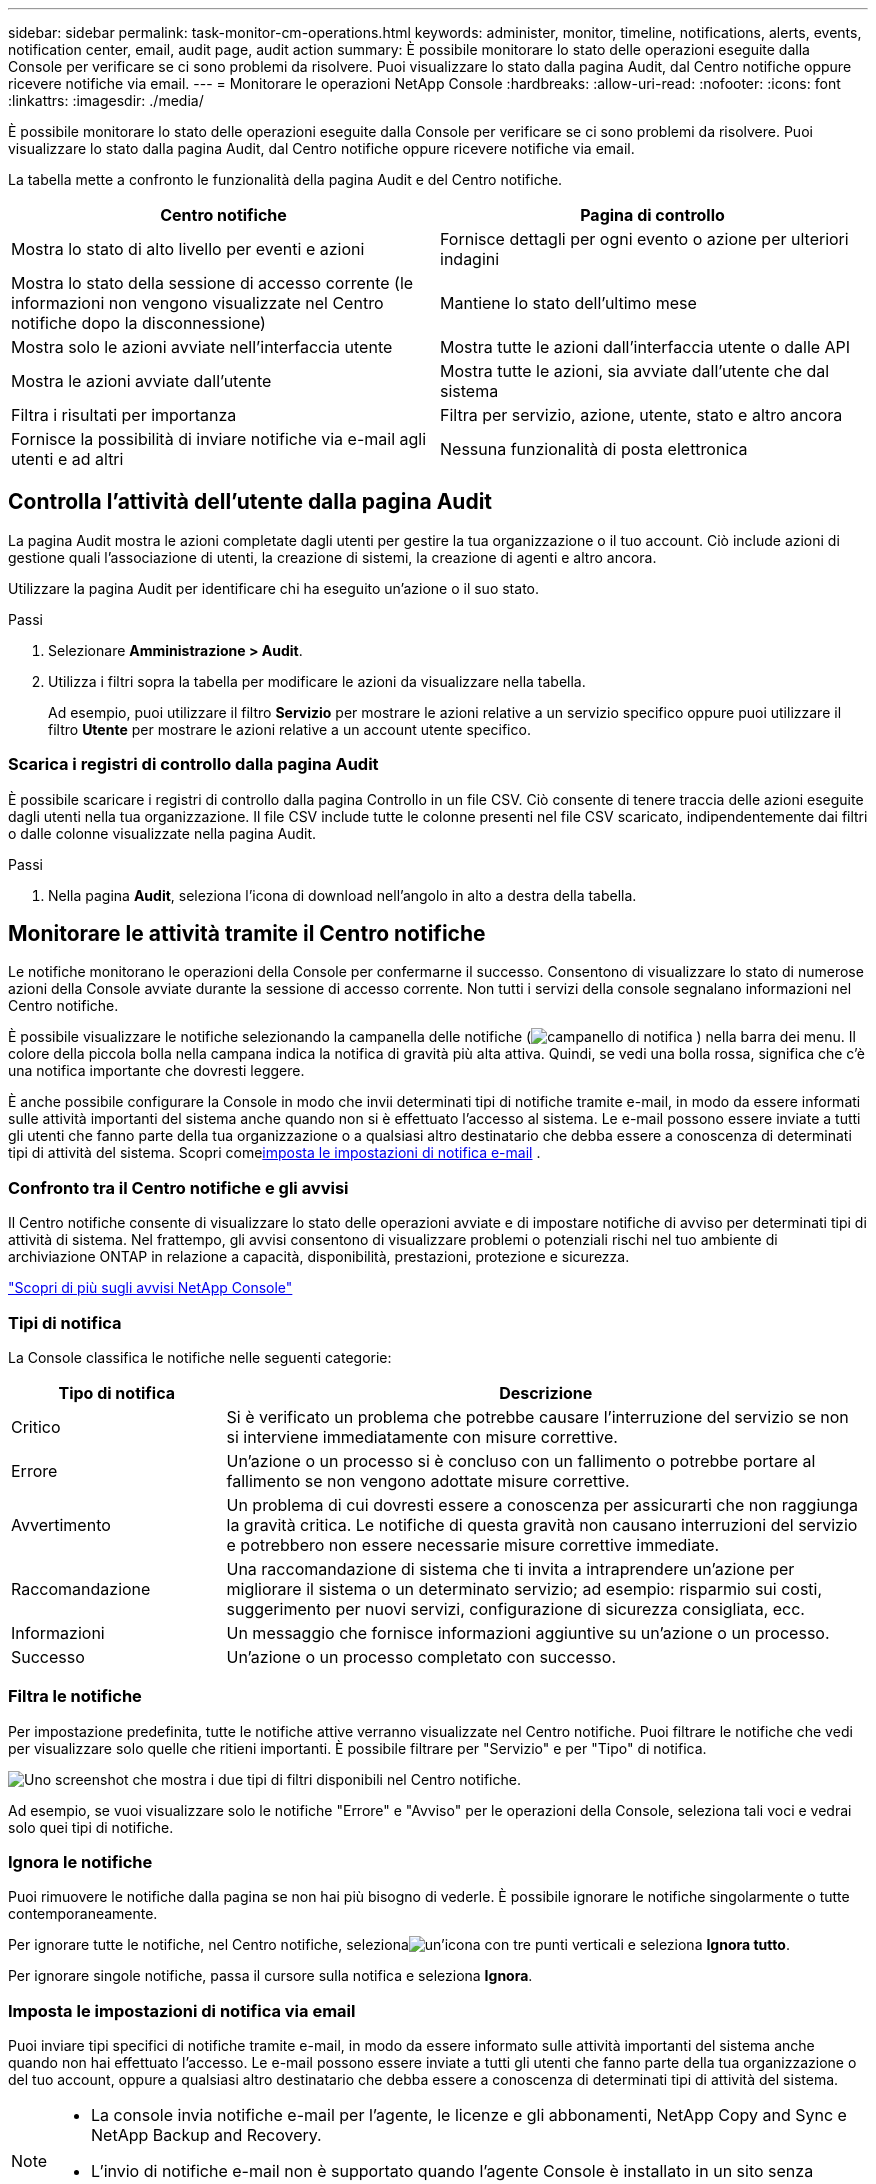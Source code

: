 ---
sidebar: sidebar 
permalink: task-monitor-cm-operations.html 
keywords: administer, monitor, timeline, notifications, alerts, events, notification center, email, audit page, audit action 
summary: È possibile monitorare lo stato delle operazioni eseguite dalla Console per verificare se ci sono problemi da risolvere.  Puoi visualizzare lo stato dalla pagina Audit, dal Centro notifiche oppure ricevere notifiche via email. 
---
= Monitorare le operazioni NetApp Console
:hardbreaks:
:allow-uri-read: 
:nofooter: 
:icons: font
:linkattrs: 
:imagesdir: ./media/


[role="lead"]
È possibile monitorare lo stato delle operazioni eseguite dalla Console per verificare se ci sono problemi da risolvere.  Puoi visualizzare lo stato dalla pagina Audit, dal Centro notifiche oppure ricevere notifiche via email.

La tabella mette a confronto le funzionalità della pagina Audit e del Centro notifiche.

[cols="47,47"]
|===
| Centro notifiche | Pagina di controllo 


| Mostra lo stato di alto livello per eventi e azioni | Fornisce dettagli per ogni evento o azione per ulteriori indagini 


| Mostra lo stato della sessione di accesso corrente (le informazioni non vengono visualizzate nel Centro notifiche dopo la disconnessione) | Mantiene lo stato dell'ultimo mese 


| Mostra solo le azioni avviate nell'interfaccia utente | Mostra tutte le azioni dall'interfaccia utente o dalle API 


| Mostra le azioni avviate dall'utente | Mostra tutte le azioni, sia avviate dall'utente che dal sistema 


| Filtra i risultati per importanza | Filtra per servizio, azione, utente, stato e altro ancora 


| Fornisce la possibilità di inviare notifiche via e-mail agli utenti e ad altri | Nessuna funzionalità di posta elettronica 
|===


== Controlla l'attività dell'utente dalla pagina Audit

La pagina Audit mostra le azioni completate dagli utenti per gestire la tua organizzazione o il tuo account.  Ciò include azioni di gestione quali l'associazione di utenti, la creazione di sistemi, la creazione di agenti e altro ancora.

Utilizzare la pagina Audit per identificare chi ha eseguito un'azione o il suo stato.

.Passi
. Selezionare *Amministrazione > Audit*.
. Utilizza i filtri sopra la tabella per modificare le azioni da visualizzare nella tabella.
+
Ad esempio, puoi utilizzare il filtro *Servizio* per mostrare le azioni relative a un servizio specifico oppure puoi utilizzare il filtro *Utente* per mostrare le azioni relative a un account utente specifico.





=== Scarica i registri di controllo dalla pagina Audit

È possibile scaricare i registri di controllo dalla pagina Controllo in un file CSV.  Ciò consente di tenere traccia delle azioni eseguite dagli utenti nella tua organizzazione.  Il file CSV include tutte le colonne presenti nel file CSV scaricato, indipendentemente dai filtri o dalle colonne visualizzate nella pagina Audit.

.Passi
. Nella pagina *Audit*, seleziona l'icona di download nell'angolo in alto a destra della tabella.




== Monitorare le attività tramite il Centro notifiche

Le notifiche monitorano le operazioni della Console per confermarne il successo.  Consentono di visualizzare lo stato di numerose azioni della Console avviate durante la sessione di accesso corrente.  Non tutti i servizi della console segnalano informazioni nel Centro notifiche.

È possibile visualizzare le notifiche selezionando la campanella delle notifiche (image:icon_bell.png["campanello di notifica"] ) nella barra dei menu.  Il colore della piccola bolla nella campana indica la notifica di gravità più alta attiva.  Quindi, se vedi una bolla rossa, significa che c'è una notifica importante che dovresti leggere.

È anche possibile configurare la Console in modo che invii determinati tipi di notifiche tramite e-mail, in modo da essere informati sulle attività importanti del sistema anche quando non si è effettuato l'accesso al sistema.  Le e-mail possono essere inviate a tutti gli utenti che fanno parte della tua organizzazione o a qualsiasi altro destinatario che debba essere a conoscenza di determinati tipi di attività del sistema.  Scopri come<<Imposta le impostazioni di notifica via email,imposta le impostazioni di notifica e-mail>> .



=== Confronto tra il Centro notifiche e gli avvisi

Il Centro notifiche consente di visualizzare lo stato delle operazioni avviate e di impostare notifiche di avviso per determinati tipi di attività di sistema.  Nel frattempo, gli avvisi consentono di visualizzare problemi o potenziali rischi nel tuo ambiente di archiviazione ONTAP in relazione a capacità, disponibilità, prestazioni, protezione e sicurezza.

https://docs.netapp.com/us-en/console-alerts/index.html["Scopri di più sugli avvisi NetApp Console"^]



=== Tipi di notifica

La Console classifica le notifiche nelle seguenti categorie:

[cols="20,60"]
|===
| Tipo di notifica | Descrizione 


| Critico | Si è verificato un problema che potrebbe causare l'interruzione del servizio se non si interviene immediatamente con misure correttive. 


| Errore | Un'azione o un processo si è concluso con un fallimento o potrebbe portare al fallimento se non vengono adottate misure correttive. 


| Avvertimento | Un problema di cui dovresti essere a conoscenza per assicurarti che non raggiunga la gravità critica.  Le notifiche di questa gravità non causano interruzioni del servizio e potrebbero non essere necessarie misure correttive immediate. 


| Raccomandazione | Una raccomandazione di sistema che ti invita a intraprendere un'azione per migliorare il sistema o un determinato servizio; ad esempio: risparmio sui costi, suggerimento per nuovi servizi, configurazione di sicurezza consigliata, ecc. 


| Informazioni | Un messaggio che fornisce informazioni aggiuntive su un'azione o un processo. 


| Successo | Un'azione o un processo completato con successo. 
|===


=== Filtra le notifiche

Per impostazione predefinita, tutte le notifiche attive verranno visualizzate nel Centro notifiche.  Puoi filtrare le notifiche che vedi per visualizzare solo quelle che ritieni importanti.  È possibile filtrare per "Servizio" e per "Tipo" di notifica.

image:screenshot_notification_filters.png["Uno screenshot che mostra i due tipi di filtri disponibili nel Centro notifiche."]

Ad esempio, se vuoi visualizzare solo le notifiche "Errore" e "Avviso" per le operazioni della Console, seleziona tali voci e vedrai solo quei tipi di notifiche.



=== Ignora le notifiche

Puoi rimuovere le notifiche dalla pagina se non hai più bisogno di vederle.  È possibile ignorare le notifiche singolarmente o tutte contemporaneamente.

Per ignorare tutte le notifiche, nel Centro notifiche, selezionaimage:button_3_vert_dots.png["un'icona con tre punti verticali"] e seleziona *Ignora tutto*.

Per ignorare singole notifiche, passa il cursore sulla notifica e seleziona *Ignora*.



=== Imposta le impostazioni di notifica via email

Puoi inviare tipi specifici di notifiche tramite e-mail, in modo da essere informato sulle attività importanti del sistema anche quando non hai effettuato l'accesso. Le e-mail possono essere inviate a tutti gli utenti che fanno parte della tua organizzazione o del tuo account, oppure a qualsiasi altro destinatario che debba essere a conoscenza di determinati tipi di attività del sistema.

[NOTE]
====
* La console invia notifiche e-mail per l'agente, le licenze e gli abbonamenti, NetApp Copy and Sync e NetApp Backup and Recovery.
* L'invio di notifiche e-mail non è supportato quando l'agente Console è installato in un sito senza accesso a Internet.


====
I filtri impostati nel Centro notifiche non determinano i tipi di notifiche che ricevi via e-mail.  Per impostazione predefinita, qualsiasi amministratore dell'organizzazione riceverà email per tutte le notifiche "Critiche" e "Raccomandate".  Queste notifiche sono valide per tutti i servizi: non è possibile scegliere di ricevere notifiche solo per determinati servizi, ad esempio agenti o NetApp Backup and Recovery.

Tutti gli altri utenti e destinatari sono configurati per non ricevere alcuna email di notifica, quindi sarà necessario configurare le impostazioni di notifica per tutti gli utenti aggiuntivi.

Per personalizzare le impostazioni delle notifiche è necessario disporre del ruolo di amministratore dell'organizzazione.

.Passi
. Selezionare *Amministrazione > Impostazioni notifiche*.
. Selezionare *Utenti dell'organizzazione* o *Destinatari aggiuntivi*.
+
La pagina *Destinatari aggiuntivi* consente di configurare la Console in modo che invii notifiche alle persone che sono membri della tua organizzazione Console.

. Seleziona uno o più utenti dalla pagina _Utenti dell'organizzazione_ o dalla pagina _Destinatari aggiuntivi_ e scegli il tipo di notifiche da inviare:
+
** Per apportare modifiche per un singolo utente, seleziona il menu nella colonna Notifiche per quell'utente, seleziona i tipi di notifiche da inviare e seleziona *Applica*.
** Per apportare modifiche per più utenti, seleziona la casella per ciascun utente, seleziona *Gestisci notifiche e-mail*, seleziona i tipi di notifiche da inviare e seleziona *Applica*.






=== Aggiungi altri destinatari e-mail

Gli utenti che compaiono nella pagina _Utenti dell'organizzazione_ vengono automaticamente inseriti tra gli utenti della tua organizzazione o del tuo account.  Nella pagina _Destinatari aggiuntivi_ puoi aggiungere indirizzi email per altre persone o gruppi che non hanno accesso alla Console, ma che devono essere informati su determinati tipi di avvisi e notifiche.

.Passi
. Dalla pagina *Impostazioni notifiche*, seleziona *Aggiungi nuovi destinatari*.
+
image:screenshot-add-email-recipient.png["Uno screenshot che mostra come aggiungere nuovi destinatari e-mail per avvisi e notifiche."]

. Inserisci il nome, l'indirizzo email e seleziona i tipi di notifiche che il destinatario riceverà, quindi seleziona *Aggiungi nuovo destinatario*.

